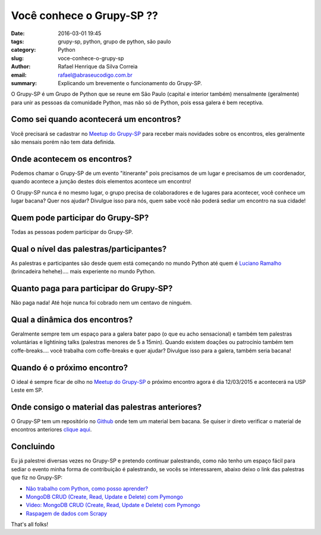Você conhece o Grupy-SP ??
##########################

:date: 2016-03-01 19:45
:tags: grupy-sp, python, grupo de python, são paulo
:category: Python
:slug: voce-conhece-o-grupy-sp
:author: Rafael Henrique da Silva Correia
:email:  rafael@abraseucodigo.com.br
:summary: Explicando um brevemente o funcionamento do Grupy-SP.

O Grupy-SP é um Grupo de Python que se reune em São Paulo (capital e interior também) mensalmente (geralmente) para unir as pessoas da comunidade Python, mas não só de Python, pois essa galera é bem receptiva.

Como sei quando acontecerá um encontros?
----------------------------------------

Você precisará se cadastrar no `Meetup do Grupy-SP <http://www.meetup.com/pt-BR/Grupy-SP/>`_ para receber mais novidades sobre os encontros, eles geralmente são mensais porém não tem data definida.

Onde acontecem os encontros?
----------------------------

Podemos chamar o Grupy-SP de um evento "itinerante" pois precisamos de um lugar e precisamos de um coordenador, quando acontece a junção destes dois elementos acontece um encontro!

O Grupy-SP nunca é no mesmo lugar, o grupo precisa de colaboradores e de lugares para acontecer, você conhece um lugar bacana? Quer nos ajudar? Divulgue isso para nós, quem sabe você não poderá sediar um encontro na sua cidade!

Quem pode participar do Grupy-SP?
---------------------------------

Todas as pessoas podem participar do Grupy-SP.

Qual o nível das palestras/participantes?
-----------------------------------------

As palestras e participantes são desde quem está começando no mundo Python até quem é `Luciano Ramalho <https://twitter.com/ramalhoorg>`_ (brincadeira hehehe).... mais experiente no mundo Python.

Quanto paga para participar do Grupy-SP?
----------------------------------------

Não paga nada! Até hoje nunca foi cobrado nem um centavo de ninguém.

Qual a dinâmica dos encontros?
------------------------------

Geralmente sempre tem um espaço para a galera bater papo (o que eu acho sensacional) e também tem palestras voluntárias e lightining talks (palestras menores de 5 a 15min). Quando existem doações ou patrocínio também tem coffe-breaks.... você trabalha com coffe-breaks e quer ajudar? Divulgue isso para a galera, também seria bacana!

Quando é o próximo encontro?
----------------------------

O ideal é sempre ficar de olho no `Meetup do Grupy-SP <http://www.meetup.com/pt-BR/Grupy-SP/>`_ o próximo encontro agora é dia 12/03/2015 e acontecerá na USP Leste em SP.

Onde consigo o material das palestras anteriores?
-------------------------------------------------

O Grupy-SP tem um repositório no `Github <https://github.com/grupy-sp/>`_ onde tem um material bem bacana. Se quiser ir direto verificar o material de encontros anteriores `clique aqui <https://github.com/grupy-sp/encontros>`_.

Concluindo
----------

Eu já palestrei diversas vezes no Grupy-SP e pretendo continuar palestrando, como não tenho um espaço fácil para sediar o evento minha forma de contribuição é palestrando, se vocês se interessarem, abaixo deixo o link das palestras que fiz no Grupy-SP:

* `Não trabalho com Python, como posso aprender? <https://speakerdeck.com/rafaelhenrique/nao-trabalho-com-python-como-posso-aprender>`_
* `MongoDB CRUD (Create, Read, Update e Delete) com Pymongo <https://speakerdeck.com/rafaelhenrique/mongodb-crud-create-read-update-e-delete-com-pymongo>`_
* `Vídeo: MongoDB CRUD (Create, Read, Update e Delete) com Pymongo <https://www.youtube.com/watch?v=bd3T8ORvWXY>`_
* `Raspagem de dados com Scrapy <https://speakerdeck.com/rafaelhenrique/raspagem-de-dados-com-scrapy>`_

That's all folks!
